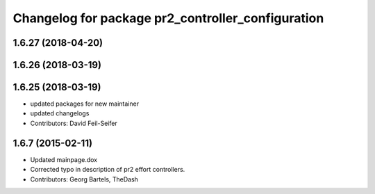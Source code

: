 ^^^^^^^^^^^^^^^^^^^^^^^^^^^^^^^^^^^^^^^^^^^^^^^^^^
Changelog for package pr2_controller_configuration
^^^^^^^^^^^^^^^^^^^^^^^^^^^^^^^^^^^^^^^^^^^^^^^^^^

1.6.27 (2018-04-20)
-------------------

1.6.26 (2018-03-19)
-------------------

1.6.25 (2018-03-19)
-------------------
* updated packages for new maintainer
* updated changelogs
* Contributors: David Feil-Seifer

1.6.7 (2015-02-11)
------------------
* Updated mainpage.dox
* Corrected typo in description of pr2 effort controllers.
* Contributors: Georg Bartels, TheDash

